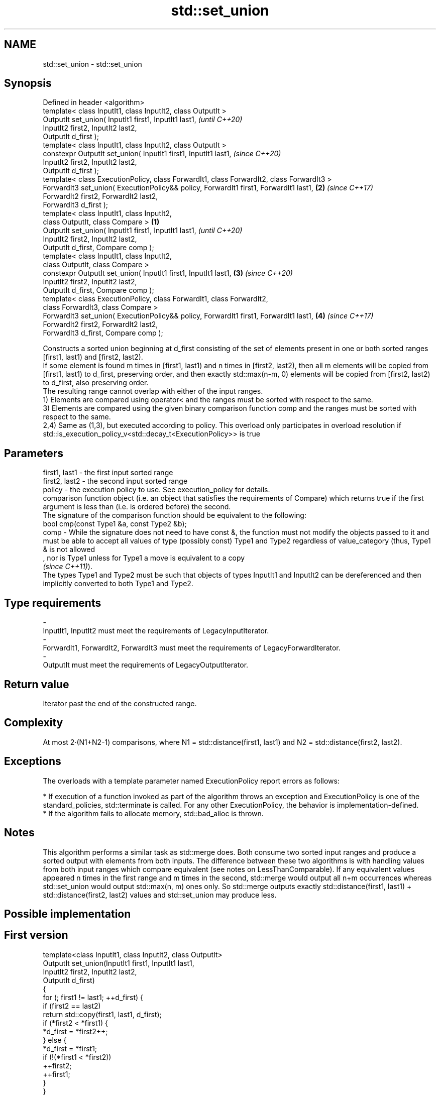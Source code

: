 .TH std::set_union 3 "2020.03.24" "http://cppreference.com" "C++ Standard Libary"
.SH NAME
std::set_union \- std::set_union

.SH Synopsis

  Defined in header <algorithm>
  template< class InputIt1, class InputIt2, class OutputIt >
  OutputIt set_union( InputIt1 first1, InputIt1 last1,                                            \fI(until C++20)\fP
  InputIt2 first2, InputIt2 last2,
  OutputIt d_first );
  template< class InputIt1, class InputIt2, class OutputIt >
  constexpr OutputIt set_union( InputIt1 first1, InputIt1 last1,                                  \fI(since C++20)\fP
  InputIt2 first2, InputIt2 last2,
  OutputIt d_first );
  template< class ExecutionPolicy, class ForwardIt1, class ForwardIt2, class ForwardIt3 >
  ForwardIt3 set_union( ExecutionPolicy&& policy, ForwardIt1 first1, ForwardIt1 last1,        \fB(2)\fP \fI(since C++17)\fP
  ForwardIt2 first2, ForwardIt2 last2,
  ForwardIt3 d_first );
  template< class InputIt1, class InputIt2,
  class OutputIt, class Compare >                                                         \fB(1)\fP
  OutputIt set_union( InputIt1 first1, InputIt1 last1,                                                          \fI(until C++20)\fP
  InputIt2 first2, InputIt2 last2,
  OutputIt d_first, Compare comp );
  template< class InputIt1, class InputIt2,
  class OutputIt, class Compare >
  constexpr OutputIt set_union( InputIt1 first1, InputIt1 last1,                              \fB(3)\fP               \fI(since C++20)\fP
  InputIt2 first2, InputIt2 last2,
  OutputIt d_first, Compare comp );
  template< class ExecutionPolicy, class ForwardIt1, class ForwardIt2,
  class ForwardIt3, class Compare >
  ForwardIt3 set_union( ExecutionPolicy&& policy, ForwardIt1 first1, ForwardIt1 last1,            \fB(4)\fP           \fI(since C++17)\fP
  ForwardIt2 first2, ForwardIt2 last2,
  ForwardIt3 d_first, Compare comp );

  Constructs a sorted union beginning at d_first consisting of the set of elements present in one or both sorted ranges [first1, last1) and [first2, last2).
  If some element is found m times in [first1, last1) and n times in [first2, last2), then all m elements will be copied from [first1, last1) to d_first, preserving order, and then exactly std::max(n-m, 0) elements will be copied from [first2, last2) to d_first, also preserving order.
  The resulting range cannot overlap with either of the input ranges.
  1) Elements are compared using operator< and the ranges must be sorted with respect to the same.
  3) Elements are compared using the given binary comparison function comp and the ranges must be sorted with respect to the same.
  2,4) Same as (1,3), but executed according to policy. This overload only participates in overload resolution if std::is_execution_policy_v<std::decay_t<ExecutionPolicy>> is true

.SH Parameters


  first1, last1 - the first input sorted range
  first2, last2 - the second input sorted range
  policy        - the execution policy to use. See execution_policy for details.
                  comparison function object (i.e. an object that satisfies the requirements of Compare) which returns true if the first argument is less than (i.e. is ordered before) the second.
                  The signature of the comparison function should be equivalent to the following:
                  bool cmp(const Type1 &a, const Type2 &b);
  comp          - While the signature does not need to have const &, the function must not modify the objects passed to it and must be able to accept all values of type (possibly const) Type1 and Type2 regardless of value_category (thus, Type1 & is not allowed
                  , nor is Type1 unless for Type1 a move is equivalent to a copy
                  \fI(since C++11)\fP).
                  The types Type1 and Type2 must be such that objects of types InputIt1 and InputIt2 can be dereferenced and then implicitly converted to both Type1 and Type2. 
.SH Type requirements
  -
  InputIt1, InputIt2 must meet the requirements of LegacyInputIterator.
  -
  ForwardIt1, ForwardIt2, ForwardIt3 must meet the requirements of LegacyForwardIterator.
  -
  OutputIt must meet the requirements of LegacyOutputIterator.


.SH Return value

  Iterator past the end of the constructed range.

.SH Complexity

  At most 2·(N1+N2-1) comparisons, where N1 = std::distance(first1, last1) and N2 = std::distance(first2, last2).

.SH Exceptions

  The overloads with a template parameter named ExecutionPolicy report errors as follows:

  * If execution of a function invoked as part of the algorithm throws an exception and ExecutionPolicy is one of the standard_policies, std::terminate is called. For any other ExecutionPolicy, the behavior is implementation-defined.
  * If the algorithm fails to allocate memory, std::bad_alloc is thrown.


.SH Notes

  This algorithm performs a similar task as std::merge does. Both consume two sorted input ranges and produce a sorted output with elements from both inputs. The difference between these two algorithms is with handling values from both input ranges which compare equivalent (see notes on LessThanComparable). If any equivalent values appeared n times in the first range and m times in the second, std::merge would output all n+m occurrences whereas std::set_union would output std::max(n, m) ones only. So std::merge outputs exactly std::distance(first1, last1) + std::distance(first2, last2) values and std::set_union may produce less.

.SH Possible implementation


.SH First version

    template<class InputIt1, class InputIt2, class OutputIt>
    OutputIt set_union(InputIt1 first1, InputIt1 last1,
                       InputIt2 first2, InputIt2 last2,
                       OutputIt d_first)
    {
        for (; first1 != last1; ++d_first) {
            if (first2 == last2)
                return std::copy(first1, last1, d_first);
            if (*first2 < *first1) {
                *d_first = *first2++;
            } else {
                *d_first = *first1;
                if (!(*first1 < *first2))
                    ++first2;
                ++first1;
            }
        }
        return std::copy(first2, last2, d_first);
    }

.SH Second version

    template<class InputIt1, class InputIt2,
             class OutputIt, class Compare>
    OutputIt set_union(InputIt1 first1, InputIt1 last1,
                       InputIt2 first2, InputIt2 last2,
                       OutputIt d_first, Compare comp)
    {
        for (; first1 != last1; ++d_first) {
            if (first2 == last2)
                return std::copy(first1, last1, d_first);
            if (comp(*first2, *first1)) {
                *d_first = *first2++;
            } else {
                *d_first = *first1;
                if (!comp(*first1, *first2))
                    ++first2;
                ++first1;
            }
        }
        return std::copy(first2, last2, d_first);
    }



.SH Example

  Example with vectors :
  
// Run this code

    #include <vector>
    #include <iostream>
    #include <algorithm>
    #include <iterator>

    int main()
    {
        {
            std::vector<int> v1 = {1, 2, 3, 4, 5};
            std::vector<int> v2 = {      3, 4, 5, 6, 7};
            std::vector<int> dest1;

            std::set_union(v1.begin(), v1.end(),
                           v2.begin(), v2.end(),
                           std::back_inserter(dest1));

            for (const auto &i : dest1) {
                std::cout << i << ' ';
            }
            std::cout << '\\n';
        }
        {
            std::vector<int> v1 = {1, 2, 3, 4, 5, 5, 5};
            std::vector<int> v2 = {      3, 4, 5, 6, 7};
            std::vector<int> dest1;

            std::set_union(v1.begin(), v1.end(),
                           v2.begin(), v2.end(),
                           std::back_inserter(dest1));

            for (const auto &i : dest1) {
                std::cout << i << ' ';
            }
            std::cout << '\\n';
        }
    }

.SH Output:

    1 2 3 4 5 6 7
    1 2 3 4 5 5 5 6 7


.SH See also


                           returns true if one set is a subset of another
  includes                 \fI(function template)\fP
                           merges two sorted ranges
  merge                    \fI(function template)\fP
                           computes the difference between two sets
  set_difference           \fI(function template)\fP
                           computes the intersection of two sets
  set_intersection         \fI(function template)\fP
                           computes the symmetric difference between two sets
  set_symmetric_difference \fI(function template)\fP





